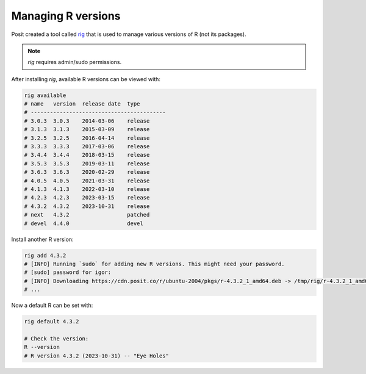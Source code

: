Managing R versions
===================

Posit created a tool called `rig <https://github.com/r-lib/rig>`_ that is used to manage various versions of R (not its packages).

.. note::

  *rig* requires admin/sudo permissions.

After installing *rig*, available R versions can be viewed with:

.. code-block:: shell

  rig available
  # name   version  release date  type
  # ------------------------------------------
  # 3.0.3  3.0.3    2014-03-06    release
  # 3.1.3  3.1.3    2015-03-09    release
  # 3.2.5  3.2.5    2016-04-14    release
  # 3.3.3  3.3.3    2017-03-06    release
  # 3.4.4  3.4.4    2018-03-15    release
  # 3.5.3  3.5.3    2019-03-11    release
  # 3.6.3  3.6.3    2020-02-29    release
  # 4.0.5  4.0.5    2021-03-31    release
  # 4.1.3  4.1.3    2022-03-10    release
  # 4.2.3  4.2.3    2023-03-15    release
  # 4.3.2  4.3.2    2023-10-31    release
  # next   4.3.2                  patched
  # devel  4.4.0                  devel

Install another R version:

.. code-block:: shell

  rig add 4.3.2
  # [INFO] Running `sudo` for adding new R versions. This might need your password.
  # [sudo] password for igor:
  # [INFO] Downloading https://cdn.posit.co/r/ubuntu-2004/pkgs/r-4.3.2_1_amd64.deb -> /tmp/rig/r-4.3.2_1_amd64.deb
  # ...

Now a default R can be set with:

.. code-block:: shell

  rig default 4.3.2

  # Check the version:
  R --version
  # R version 4.3.2 (2023-10-31) -- "Eye Holes"
